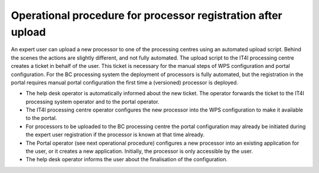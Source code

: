 Operational procedure for processor registration after upload
-------------------------------------------------------------

An expert user can upload a new processor to one of the processing centres using an automated upload script. Behind the scenes the actions are slightly different, and not fully automated. The upload script to the IT4I processing centre creates a ticket in behalf of the user. This ticket is necessary for the manual steps of WPS configuration and portal configuration. For the BC processing system the deployment of processors is fully automated, but the registration in the portal requires manual portal configuration the first time a (versioned) processor is deployed.

* The help desk operator is automatically informed about the new ticket. The operator forwards the ticket to the IT4I processing system operator and to the portal operator.
* The IT4I processing centre operator configures the new processor into the WPS configuration to make it available to the portal.
* For processors to be uploaded to the BC processing centre the portal configuration may already be initiated during the expert user registration if the processor is known at that time already.
* The Portal operator (see next operational procedure) configures a new processor into an existing application for the user, or it creates a new application. Initially, the processor is only accessible by the user.
* The help desk operator informs the user about the finalisation of the configuration.
